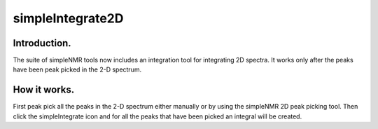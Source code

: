 simpleIntegrate2D
=================

Introduction.
-------------

The suite of simpleNMR tools now includes an integration tool for
integrating 2D spectra. It works only after the peaks have been peak
picked in the 2-D spectrum.

How it works.
-------------

First peak pick all the peaks in the 2-D spectrum either manually or by
using the simpleNMR 2D peak picking tool. Then click the simpleIntegrate
icon and for all the peaks that have been picked an integral will be
created.
